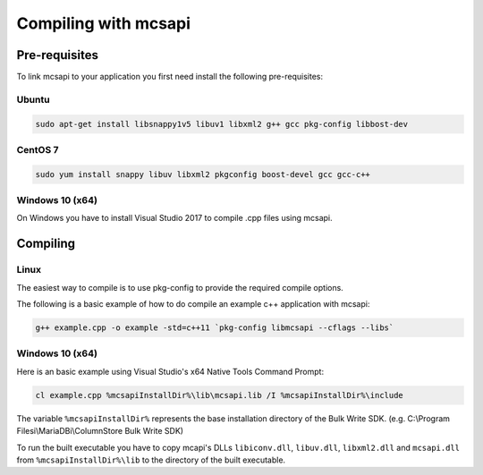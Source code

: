 Compiling with mcsapi
=====================

Pre-requisites
--------------

To link mcsapi to your application you first need install the following pre-requisites:

Ubuntu
^^^^^^

.. code-block:: console

   sudo apt-get install libsnappy1v5 libuv1 libxml2 g++ gcc pkg-config libbost-dev

CentOS 7
^^^^^^^^

.. code-block:: console

   sudo yum install snappy libuv libxml2 pkgconfig boost-devel gcc gcc-c++


Windows 10 (x64)
^^^^^^^^^^^^^^^^

On Windows you have to install Visual Studio 2017 to compile .cpp files using mcsapi.

Compiling
---------

Linux
^^^^^

The easiest way to compile is to use pkg-config to provide the required compile options.

The following is a basic example of how to do compile an example c++ application with mcsapi:

.. code-block:: console

   g++ example.cpp -o example -std=c++11 `pkg-config libmcsapi --cflags --libs`


Windows 10 (x64)
^^^^^^^^^^^^^^^^
Here is an basic example using Visual Studio's x64 Native Tools Command Prompt:

.. code-block:: console

   cl example.cpp %mcsapiInstallDir%\lib\mcsapi.lib /I %mcsapiInstallDir%\include

The variable ``%mcsapiInstallDir%`` represents the base installation directory of the Bulk Write SDK. (e.g. C:\\Program Filesi\\MariaDBi\\ColumnStore Bulk Write SDK)

To run the built executable you have to copy mcapi's DLLs ``libiconv.dll``, ``libuv.dll``, ``libxml2.dll`` and ``mcsapi.dll`` from ``%mcsapiInstallDir%\lib`` to the directory of the built executable.
